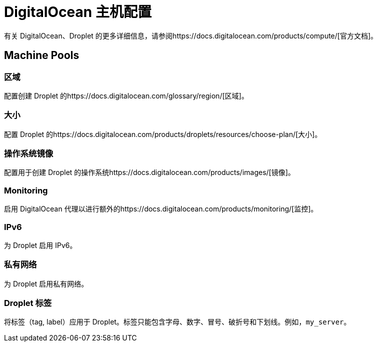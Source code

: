 = DigitalOcean 主机配置

有关 DigitalOcean、Droplet 的更多详细信息，请参阅https://docs.digitalocean.com/products/compute/[官方文档]。

== Machine Pools

=== 区域

配置创建 Droplet 的https://docs.digitalocean.com/glossary/region/[区域]。

=== 大小

配置 Droplet 的https://docs.digitalocean.com/products/droplets/resources/choose-plan/[大小]。

=== 操作系统镜像

配置用于创建 Droplet 的操作系统https://docs.digitalocean.com/products/images/[镜像]。

=== Monitoring

启用 DigitalOcean 代理以进行额外的https://docs.digitalocean.com/products/monitoring/[监控]。

=== IPv6

为 Droplet 启用 IPv6。

=== 私有网络

为 Droplet 启用私有网络。

=== Droplet 标签

将标签（tag, label）应用于 Droplet。标签只能包含字母、数字、冒号、破折号和下划线。例如，`my_server`。
